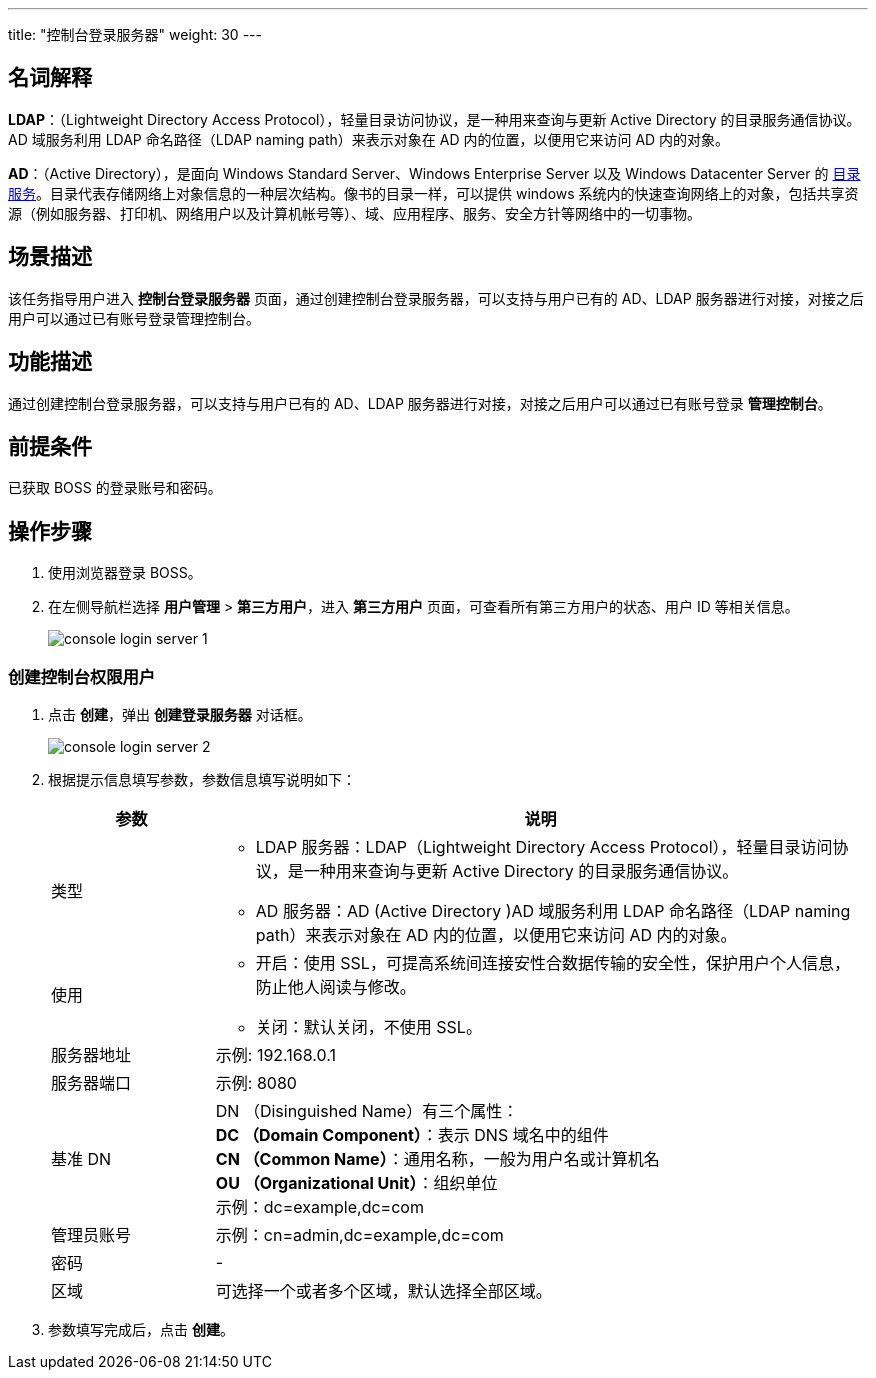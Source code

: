 ---
title: "控制台登录服务器"
weight:  30
---


== 名词解释

*LDAP*：（Lightweight Directory Access Protocol），轻量目录访问协议，是一种用来查询与更新 Active Directory 的目录服务通信协议。AD 域服务利用 LDAP 命名路径（LDAP naming path）来表示对象在 AD 内的位置，以便用它来访问 AD 内的对象。

*AD*：（Active Directory），是面向 Windows Standard Server、Windows Enterprise Server 以及 Windows Datacenter Server 的 link:https://baike.baidu.com/item/目录服务/10413830[目录服务]。目录代表存储网络上对象信息的一种层次结构。像书的目录一样，可以提供 windows 系统内的快速查询网络上的对象，包括共享资源（例如服务器、打印机、网络用户以及计算机帐号等）、域、应用程序、服务、安全方针等网络中的一切事物。

== 场景描述

该任务指导用户进入 *控制台登录服务器* 页面，通过创建控制台登录服务器，可以支持与用户已有的 AD、LDAP 服务器进行对接，对接之后用户可以通过已有账号登录管理控制台。

== 功能描述

通过创建控制台登录服务器，可以支持与用户已有的 AD、LDAP 服务器进行对接，对接之后用户可以通过已有账号登录 *管理控制台*。

== 前提条件

已获取 BOSS 的登录账号和密码。

== 操作步骤

. 使用浏览器登录 BOSS。
. 在左侧导航栏选择 *用户管理* > *第三方用户*，进入 *第三方用户* 页面，可查看所有第三方用户的状态、用户 ID 等相关信息。
+
image::/images/boss/manual/user_management/console_login_server_1.png[]

=== 创建控制台权限用户

. 点击 *创建*，弹出 *创建登录服务器* 对话框。
+
image::/images/boss/manual/user_management/console_login_server_2.png[]

. 根据提示信息填写参数，参数信息填写说明如下：
+
[cols="2,8a", options="header"]
|===
|参数
|说明

|类型
a|* LDAP 服务器：LDAP（Lightweight Directory Access Protocol），轻量目录访问协议，是一种用来查询与更新 Active Directory 的目录服务通信协议。
* AD 服务器：AD (Active Directory )AD 域服务利用 LDAP 命名路径（LDAP naming path）来表示对象在 AD 内的位置，以便用它来访问 AD 内的对象。

|使用
a|* 开启：使用 SSL，可提高系统间连接安性合数据传输的安全性，保护用户个人信息，防止他人阅读与修改。
* 关闭：默认关闭，不使用 SSL。

|服务器地址
|示例: 192.168.0.1

|服务器端口
|示例: 8080

|基准 DN
a|DN （Disinguished Name）有三个属性： +
*DC （Domain Component）*：表示 DNS 域名中的组件 +
*CN （Common Name）*：通用名称，一般为用户名或计算机名 +
*OU （Organizational Unit）*：组织单位 +
示例：dc=example,dc=com

|管理员账号
|示例：cn=admin,dc=example,dc=com

|密码
|-

|区域
|可选择一个或者多个区域，默认选择全部区域。
|===


. 参数填写完成后，点击 *创建*。

